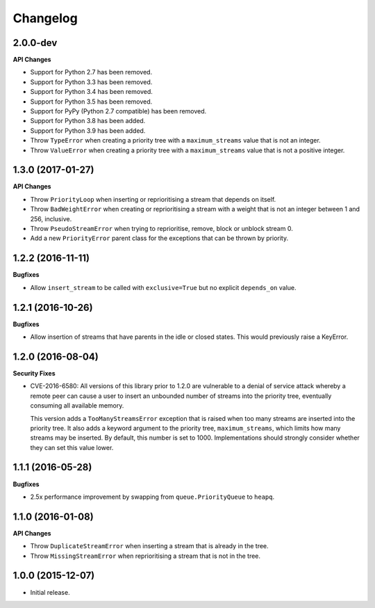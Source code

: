 Changelog
=========

2.0.0-dev
---------

**API Changes**

- Support for Python 2.7 has been removed.
- Support for Python 3.3 has been removed.
- Support for Python 3.4 has been removed.
- Support for Python 3.5 has been removed.
- Support for PyPy (Python 2.7 compatible) has been removed.
- Support for Python 3.8 has been added.
- Support for Python 3.9 has been added.
- Throw ``TypeError`` when creating a priority tree with a ``maximum_streams``
  value that is not an integer.
- Throw ``ValueError`` when creating a priority tree with a ``maximum_streams``
  value that is not a positive integer.

1.3.0 (2017-01-27)
------------------

**API Changes**

- Throw ``PriorityLoop`` when inserting or reprioritising a stream that
  depends on itself.
- Throw ``BadWeightError`` when creating or reprioritising a stream with a
  weight that is not an integer between 1 and 256, inclusive.
- Throw ``PseudoStreamError`` when trying to reprioritise, remove, block or
  unblock stream 0.
- Add a new ``PriorityError`` parent class for the exceptions that can be
  thrown by priority.

1.2.2 (2016-11-11)
------------------

**Bugfixes**

- Allow ``insert_stream`` to be called with ``exclusive=True`` but no explicit
  ``depends_on`` value.

1.2.1 (2016-10-26)
------------------

**Bugfixes**

- Allow insertion of streams that have parents in the idle or closed states.
  This would previously raise a KeyError.

1.2.0 (2016-08-04)
------------------

**Security Fixes**

- CVE-2016-6580: All versions of this library prior to 1.2.0 are vulnerable to
  a denial of service attack whereby a remote peer can cause a user to insert
  an unbounded number of streams into the priority tree, eventually consuming
  all available memory.

  This version adds a ``TooManyStreamsError`` exception that is raised when
  too many streams are inserted into the priority tree. It also adds a keyword
  argument to the priority tree, ``maximum_streams``, which limits how many
  streams may be inserted. By default, this number is set to 1000.
  Implementations should strongly consider whether they can set this value
  lower.

1.1.1 (2016-05-28)
------------------

**Bugfixes**

- 2.5x performance improvement by swapping from ``queue.PriorityQueue`` to
  ``heapq``.

1.1.0 (2016-01-08)
------------------

**API Changes**

- Throw ``DuplicateStreamError`` when inserting a stream that is already in the
  tree.
- Throw ``MissingStreamError`` when reprioritising a stream that is not in the
  tree.

1.0.0 (2015-12-07)
------------------

- Initial release.
